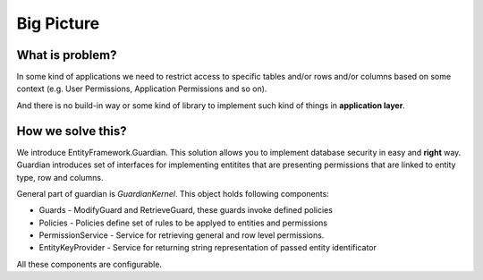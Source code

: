Big Picture
===========

What is problem?
^^^^^^^^^^^^^^^^

In some kind of applications we need to restrict access to specific tables and/or rows and/or columns based on some context (e.g. User Permissions, Application Permissions and so on). 

And there is no build-in way or some kind of library to implement such kind of things in **application layer**.

How we solve this?
^^^^^^^^^^^^^^^^^^

We introduce EntityFramework.Guardian. This solution allows you to implement database security in easy and **right** way.
Guardian introduces set of interfaces for implementing entitites that are presenting permissions that are linked to entity type, row and columns. 

General part of guardian is `GuardianKernel`. This object holds following components:

* Guards - ModifyGuard and RetrieveGuard, these guards invoke defined policies
* Policies - Policies define set of rules to be applyed to entities and permissions
* PermissionService - Service for retrieving general and row level permissions.
* EntityKeyProvider - Service for returning string representation of passed entity identificator

All these components are configurable.
